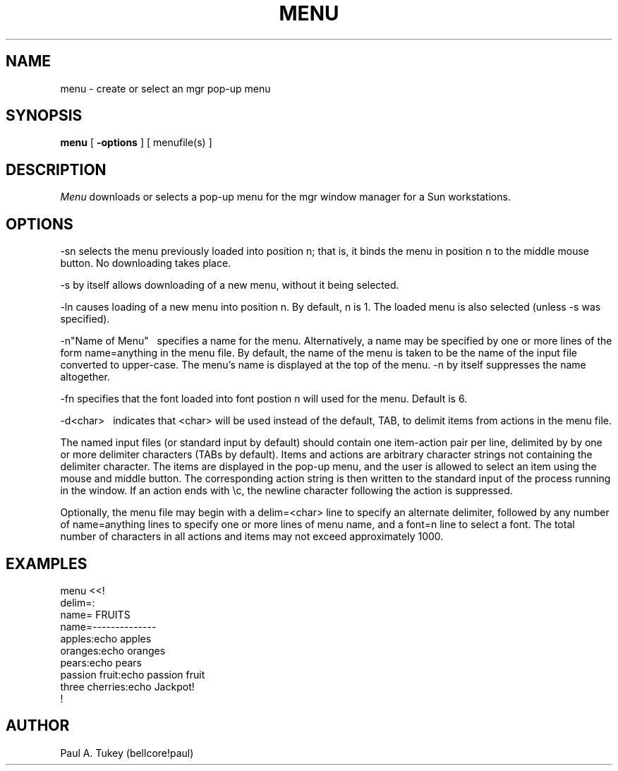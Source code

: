 '\"!
'\"                        Copyright (c) 1988 Bellcore
'\"                            All Rights Reserved
'\"       Permission is granted to copy or use this program, EXCEPT that it
'\"       may not be sold for profit, the copyright notice must be reproduced
'\"       on copies, and credit should be given to Bellcore where it is due.
'\"       BELLCORE MAKES NO WARRANTY AND ACCEPTS NO LIABILITY FOR THIS PROGRAM.
'\"
'\"	$Header: menu.1,v 4.1 88/06/21 13:51:43 bianchi Exp $
'\"	$Source: /tmp/mgrsrc/doc/RCS/menu.1,v $
.TH MENU 1 "Documented 6/6/86       Local"
.UC 4
.SH NAME
menu \-
create or select an mgr pop-up menu
.SH SYNOPSIS
.B menu
[
.B \-options
]
[
menufile(s)
]
.br
.SH DESCRIPTION
.I Menu
downloads or selects a pop-up menu for the mgr window manager for a Sun
workstations.
.SH OPTIONS
.ti-4
-sn selects the menu previously loaded into position n; that is,
it binds the menu in position n to the middle mouse button.
No downloading takes place.
.sp
.ti-3
-s by itself allows downloading of a new menu, without it being selected.
.sp
.ti-4
-ln causes loading of a new menu 
into position n.  By default, n is 1.
The loaded menu is also selected (unless -s was specified).
.sp
.tr ~
.ti-4
-n"Name of Menu"~~ specifies a name for the menu.  Alternatively,
a name may be specified by one or more lines of the form 
name=anything in the menu file.  By default, the name of the menu
is taken to be the name of the input file converted to upper-case.
The menu's name is displayed at the top of the menu.
-n by itself suppresses the name altogether.
.sp
.ti-4
-fn specifies that the font loaded into font postion n will
used for the menu.  Default is 6.
.sp
.ti-4
-d<char>~~ indicates that <char> will be used instead of the default,
TAB,
to delimit items from actions in the menu file.
.sp
The named input files (or standard input by default) should contain one
item-action pair per line, delimited by by one or more
delimiter characters (TABs by default). Items and actions are arbitrary
character strings not containing the delimiter character.
The items are displayed in the pop-up menu,
and the user is allowed to select an item
using the mouse and middle button.  The corresponding action string is
then written to the standard input of the process running in the window.
If an action ends with \\c, the newline character following the action is suppressed.
.sp
Optionally, the menu file may begin with
a delim=<char> line to specify an alternate delimiter,
followed by any number of name=anything lines
to specify one or more lines of menu name, and a font=n line to select a 
font.
.BUGS
The total number of characters in all actions and items may not exceed
approximately 1000.
.ne 15
.SH EXAMPLES
.nf
menu <<!
delim=:
name=    FRUITS
name=--------------
apples:echo apples
oranges:echo oranges
pears:echo pears
passion fruit:echo passion fruit
three cherries:echo Jackpot!
!
.SH AUTHOR
Paul A. Tukey (bellcore!paul)
